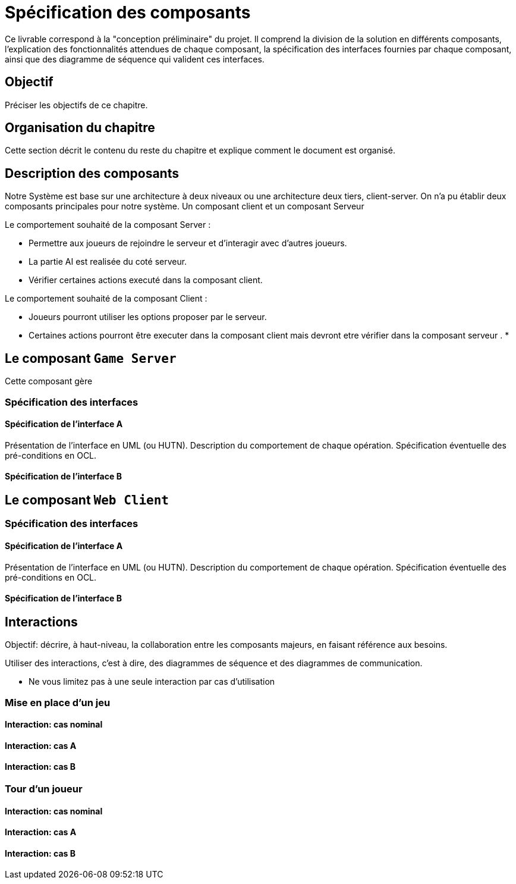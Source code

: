 = Spécification des composants


Ce livrable correspond à la "conception préliminaire" du projet. Il comprend la division de la solution en différents composants, l'explication des fonctionnalités attendues de chaque composant, la spécification des interfaces fournies par chaque composant, ainsi que des diagramme de séquence qui valident ces interfaces.

== Objectif
Préciser les objectifs de ce chapitre. 

== Organisation du chapitre

Cette section décrit le contenu du reste du chapitre  et explique comment le document est organisé.

== Description des composants 
Notre Système est base sur une architecture à deux niveaux ou une architecture deux tiers, client-server.
On n'a pu établir deux composants principales pour notre système.
Un composant client et un composant Serveur

//Division du système en composants.
.Le comportement souhaité de la composant Server :

 * Permettre aux joueurs de rejoindre le serveur et d'interagir avec d'autres joueurs.
 * La partie AI est realisée du coté serveur.
* Vérifier certaines actions executé dans la composant client.

.Le comportement souhaité de la composant Client :

* Joueurs pourront utiliser les options proposer par le serveur.
* Certaines actions pourront être executer dans la composant client mais devront etre
 vérifier dans la composant serveur .
*
//Décrire le comportement souhaité des composants.


== Le composant `Game Server`

//Décrire succinctement le comportement du composant.
Cette composant gère

=== Spécification des interfaces

==== Spécification de l'interface A
	
Présentation de l'interface en UML (ou HUTN). 
Description du comportement de chaque opération. 
Spécification éventuelle des pré-conditions en OCL.

==== Spécification de l'interface B 

== Le composant `Web Client`

//Décrire succinctement le comportement du composant.

=== Spécification des interfaces

==== Spécification de l'interface A
	
Présentation de l'interface en UML (ou HUTN). 
Description du comportement de chaque opération. 
Spécification éventuelle des pré-conditions en OCL.

==== Spécification de l'interface B 


== Interactions

Objectif: décrire, à haut-niveau, la collaboration entre les composants majeurs, en faisant référence aux besoins.

Utiliser des interactions, c'est à dire, des diagrammes de séquence et des diagrammes de communication. 

** Ne vous limitez pas à une seule interaction par cas d'utilisation

=== Mise en place d'un jeu

==== Interaction: cas nominal

==== Interaction: cas A

==== Interaction: cas B

=== Tour d'un joueur 

==== Interaction: cas nominal

==== Interaction: cas A

==== Interaction: cas B
